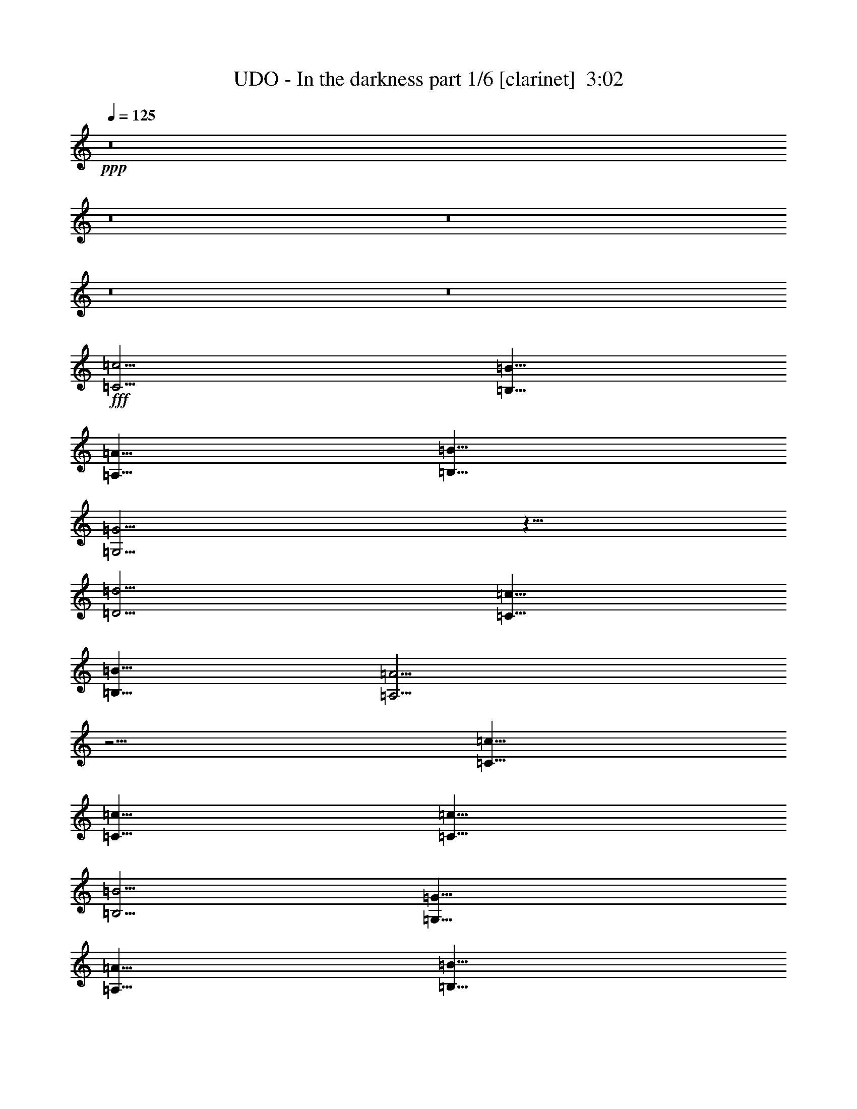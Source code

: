 % Produced with Bruzo's Transcoding Environment
% Transcribed by  Bruzo

X:1
T:  UDO - In the darkness part 1/6 [clarinet]  3:02
Z: Transcribed with BruTE 64
L: 1/4
Q: 125
K: C
+ppp+
z8
z8
z8
z8
z8
+fff+
[=C5/4=c5/4]
[=B,5/8=B5/8]
[=A,5/8=A5/8]
[=B,5/8=B5/8]
[=G,5/4=G5/4]
z5/8
[=D5/4=d5/4]
[=C5/8=c5/8]
[=B,5/8=B5/8]
[=A,5/4=A5/4]
z5/4
[=C5/8=c5/8]
[=C5/8=c5/8]
[=C5/8=c5/8]
[=B,5/4=B5/4]
[=G,15/8=G15/8]
[=A,5/8=A5/8]
[=B,5/8=B5/8]
[=C5/8=c5/8]
[=D15/8=d15/8]
z5/4
[=C5/4=c5/4]
[=B,5/8=B5/8]
[=A,5/8=A5/8]
[=B,5/8=B5/8]
[=G,5/4=G5/4]
z5/8
[=D5/4=d5/4]
[=C5/8=c5/8]
[=B,5/8=B5/8]
[=A,5/4=A5/4]
z5/4
[=C5/8=c5/8]
[=C5/8=c5/8]
[=C5/8=c5/8]
[=B,5/4=B5/4]
[=G,15/8=G15/8]
[=A,5/8=A5/8]
[=B,5/8=B5/8]
[=C5/8=c5/8]
[=D15/8=d15/8]
z5/4
[=E5/8=e5/8]
[=E5/8=e5/8]
[=E5/8=e5/8]
[=D5/2=d5/2]
[=F5/8=f5/8]
[=F5/8=f5/8]
[=G5/8=g5/8]
[=F5/8=f5/8]
[=E5/2=e5/2]
z5/8
[=C5/8=c5/8]
[=C5/8=c5/8]
[=C5/8=c5/8]
[=D15/8=d15/8]
[=C5/8=c5/8]
[=B,5/8=B5/8]
[=C5/16=c5/16]
[=B,5/16=B5/16]
[=A,5/2=A5/2]
z15/8
[=E5/8=e5/8]
[=E5/8=e5/8]
[=E5/8=e5/8]
[=D5/2=d5/2]
[=F5/8=f5/8]
[=F5/8=f5/8]
[=G5/8=g5/8]
[=F5/8=f5/8]
[=E5/2=e5/2]
z5/8
[=C5/8=c5/8]
[=C5/8=c5/8]
[=C5/8=c5/8]
[=C15/8=c15/8]
[=B,5/8=B5/8]
[=C5/8=c5/8]
[=D15/4=d15/4]
[=C5/8=c5/8]
[=B,5/8=B5/8]
[=C5/16=c5/16]
[=B,5/16=B5/16]
[=A,5/2=A5/2]
z8
z8
z7/8
[=C5/8=c5/8]
[=C5/8=c5/8]
[=C5/8=c5/8]
[=B,5/4=B5/4]
[=A,5/4=A5/4]
[=A,5/8=A5/8]
[=D15/16=d15/16]
z5/8
[=C10253/21168=c10253/21168]
[=B,1199/2646=B1199/2646]
[=A,15/8=A15/8]
z5/8
[=C5/4=c5/4]
[=C5/8=c5/8]
[=B,5/4=B5/4]
[=A,5/4=A5/4]
z5/8
[=B,5/8=B5/8]
[=C5/8=c5/8]
[=D5/4=d5/4]
z5/2
[=E5/8=e5/8]
[=E5/8=e5/8]
[=E5/8=e5/8]
[=D5/2=d5/2]
[=F5/8=f5/8]
[=F5/8=f5/8]
[=G5/8=g5/8]
[=F5/8=f5/8]
[=E5/2=e5/2]
z5/8
[=C5/8=c5/8]
[=C5/8=c5/8]
[=C5/8=c5/8]
[=C15/8=c15/8]
[=B,5/8=B5/8]
[=C5/8=c5/8]
[=D5=d5]
[=E5/8=e5/8]
[=E5/8=e5/8]
[=E5/8=e5/8]
[=D5/2=d5/2]
[=F5/8=f5/8]
[=F5/8=f5/8]
[=G5/8=g5/8]
[=F5/8=f5/8]
[=E5/2=e5/2]
z5/8
[=C5/8=c5/8]
[=C5/8=c5/8]
[=C5/8=c5/8]
[=C15/8=c15/8]
[=B,5/8=B5/8]
[=C5/8=c5/8]
[=D15/4=d15/4]
[=C5/8=c5/8]
[=D5/8=d5/8]
[=E5=e5]
z8
z7
[=C5/8=c5/8]
[=C5/8=c5/8]
[=C5/8=c5/8]
[=B,5/4=B5/4]
[=A,5/4=A5/4]
[=A,5/8=A5/8]
[=D15/16=d15/16]
z5/8
[=C10253/21168=c10253/21168]
[=B,1199/2646=B1199/2646]
[=A,15/8=A15/8]
z5/8
[=C5/4=c5/4]
[=C5/8=c5/8]
[=B,5/4=B5/4]
[=A,5/4=A5/4]
z5/8
[=B,5/8=B5/8]
[=C5/8=c5/8]
[=D5/4=d5/4]
z5/2
[=C5/8=c5/8]
[=C5/8=c5/8]
[=C5/8=c5/8]
[=B,5/4=B5/4]
[=A,5/4=A5/4]
[=A,5/8=A5/8]
[=D15/16=d15/16]
z5/8
[=C10253/21168=c10253/21168]
[=B,1199/2646=B1199/2646]
[=A,15/8=A15/8]
z5/8
[=C5/4=c5/4]
[=C5/8=c5/8]
[=B,5/4=B5/4]
[=A,5/4=A5/4]
z5/8
[=B,5/8=B5/8]
[=C5/8=c5/8]
[=D5/4=d5/4]
z5/2
[=E5/8=e5/8]
[=E5/8=e5/8]
[=E5/8=e5/8]
[=D5/2=d5/2]
[=F5/8=f5/8]
[=F5/8=f5/8]
[=G5/8=g5/8]
[=F5/8=f5/8]
[=E5/2=e5/2]
z5/8
[=C5/8=c5/8]
[=C5/8=c5/8]
[=C5/8=c5/8]
[=C15/8=c15/8]
[=B,5/8=B5/8]
[=C5/8=c5/8]
[=D5=d5]
[=E5/8=e5/8]
[=E5/8=e5/8]
[=E5/8=e5/8]
[=D5/2=d5/2]
[=F5/8=f5/8]
[=F5/8=f5/8]
[=G5/8=g5/8]
[=F5/8=f5/8]
[=E5/2=e5/2]
z5/8
[=C5/8=c5/8]
[=C5/8=c5/8]
[=C5/8=c5/8]
[=C15/8=c15/8]
[=B,5/8=B5/8]
[=C5/8=c5/8]
[=D15/4=d15/4]
[=C5/8=c5/8]
[=D5/8=d5/8]
[=C5/16=c5/16]
[=B,5/16=B5/16]
[=A,5/2=A5/2]
z8
z8
z7/8
[=C5/16=c5/16]
[=B,5/16=B5/16]
[=A,5/2=A5/2]
z8
z8
z7/8
[=C5/16=c5/16]
[=B,5/16=B5/16]
[=A,5/2=A5/2]
z8
z8
z7/8
[=C5/16=c5/16]
[=B,5/16=B5/16]
[=A,5/2=A5/2]
z8
z8
z57/8

X:2
T:  UDO - In the darkness part 2/6 [horn]  3:02
Z: Transcribed with BruTE 64
L: 1/4
Q: 125
K: C
+ppp+
z8
z8
z8
z6
+ff+
[=g5]
[=g5]
z8
z8
z8
z8
z8
z8
z8
z8
z8
z8
[=A,/4]
z3/8
[=A/4]
z3/8
[=c/4]
z3/8
[=A/4]
z3/8
[=A,/4]
z3/8
[=G/4]
z3/8
[=B/4]
z3/8
[=G/4]
z3/8
[=A,/4]
z3/8
[=F/4]
z3/8
[=A/4]
z3/8
[=F/4]
z3/8
[=A,/4]
z3/8
[=G/4]
z3/8
[=B/4]
z3/8
[=G/4]
z3/8
[=A,/4]
z3/8
[=A/4]
z3/8
[=c/4]
z3/8
[=A/4]
z3/8
[=A,/4]
z3/8
[=G/4]
z3/8
[=B/4]
z3/8
[=G/4]
z3/8
[=A,/4]
z3/8
[=F/4]
z3/8
[=A/4]
z3/8
[=F/4]
z3/8
[=A,/4]
z3/8
[=G/4]
z3/8
[=B/4]
z3/8
[=G/4]
z3/8
[=A,/4]
z3/8
[=A/4]
z3/8
[=c/4]
z3/8
[=A/4]
z3/8
[=A,/4]
z3/8
[=G/4]
z3/8
[=B/4]
z3/8
[=G/4]
z3/8
[=A,/4]
z3/8
[=F/4]
z3/8
[=A/4]
z3/8
[=F/4]
z3/8
[=A,/4]
z3/8
[=G/4]
z3/8
[=B/4]
z3/8
[=G/4]
z3/8
[=A,/4]
z3/8
[=A/4]
z3/8
[=c/4]
z3/8
[=A/4]
z3/8
[=A,/4]
z3/8
[=G/4]
z3/8
[=B/4]
z3/8
[=G/4]
z3/8
[=A,/4]
z3/8
[=F/4]
z3/8
[=A/4]
z3/8
[=F/4]
z3/8
[=A,/4]
z3/8
[=G/4]
z3/8
[=B/4]
z3/8
[=G/4]
z3/8
[=C15/8=G15/8=c15/8]
[=G,25/8=D25/8=G25/8]
[=F,15/8=C15/8=F15/8]
[=C25/8=G25/8=c25/8]
[=F,5=C5=F5]
[=C5/4=G5/4=c5/4]
[=C5/4=G5/4=c5/4]
[=C5/4=G5/4=c5/4]
[=C5/4=G5/4=c5/4]
[=C15/8=G15/8=c15/8]
[=G,25/8=D25/8=G25/8]
[=F,15/8=C15/8=F15/8]
[=C25/8=G25/8=c25/8]
[=F,5=C5=F5]
[=G,5=D5=G5]
[=E,5/8=B,5/8=E5/8]
[=E,5/8=B,5/8=E5/8]
[=E,5/8=B,5/8=E5/8]
[=E,5/8=B,5/8=E5/8]
[=E,5/8=B,5/8=E5/8]
[=E,5/8=B,5/8=E5/8]
[=E,5/8=B,5/8=E5/8]
[=E,5/8=B,5/8=E5/8]
[=E,5/8=B,5/8=E5/8]
[=E,5/8=B,5/8=E5/8]
[=E,5/8=B,5/8=E5/8]
[=E,5/8=B,5/8=E5/8]
[=E,5/8=B,5/8=E5/8]
[=E,5/8=B,5/8=E5/8]
[=E,5/8=B,5/8=E5/8]
[=E,5/8=B,5/8=E5/8]
[=E,5/8=B,5/8=E5/8]
[=E,5/8=B,5/8=E5/8]
[=E,5/8=B,5/8=E5/8]
[=E,5/8=B,5/8=E5/8]
[=E,5/8=B,5/8=E5/8]
[=E,5/8=B,5/8=E5/8]
[=E,5/8=B,5/8=E5/8]
[=E,5/8=B,5/8=E5/8]
[=E,5/8=B,5/8=E5/8]
[=E,5/8=B,5/8=E5/8]
[=E,5/8=B,5/8=E5/8]
[=E,5/8=B,5/8=E5/8]
[=E,5/8=B,5/8=E5/8]
[=E,5/8=B,5/8=E5/8]
[=E,5/8=B,5/8=E5/8]
[=E,5/8=B,5/8=E5/8]
[=A,/4]
z3/8
[=A/4]
z3/8
[=c/4]
z3/8
[=A/4]
z3/8
[=A,/4]
z3/8
[=G/4]
z3/8
[=B/4]
z3/8
[=G/4]
z3/8
[=A,/4]
z3/8
[=F/4]
z3/8
[=A/4]
z3/8
[=F/4]
z3/8
[=A,/4]
z3/8
[=G/4]
z3/8
[=B/4]
z3/8
[=G/4]
z3/8
[=A,/4]
z3/8
[=A/4]
z3/8
[=c/4]
z3/8
[=A/4]
z3/8
[=A,/4]
z3/8
[=G/4]
z3/8
[=B/4]
z3/8
[=G/4]
z3/8
[=A,/4]
z3/8
[=F/4]
z3/8
[=A/4]
z3/8
[=F/4]
z3/8
[=A,/4]
z3/8
[=G/4]
z3/8
[=B/4]
z3/8
[=G/4]
z3/8
[=A,/4]
z3/8
[=A/4]
z3/8
[=c/4]
z3/8
[=A/4]
z3/8
[=A,/4]
z3/8
[=G/4]
z3/8
[=B/4]
z3/8
[=G/4]
z3/8
[=A,/4]
z3/8
[=F/4]
z3/8
[=A/4]
z3/8
[=F/4]
z3/8
[=A,/4]
z3/8
[=G/4]
z3/8
[=B/4]
z3/8
[=G/4]
z3/8
[=A,/4]
z3/8
[=A/4]
z3/8
[=c/4]
z3/8
[=A/4]
z3/8
[=A,/4]
z3/8
[=G/4]
z3/8
[=B/4]
z3/8
[=G/4]
z3/8
[=A,/4]
z3/8
[=F/4]
z3/8
[=A/4]
z3/8
[=F/4]
z3/8
[=A,/4]
z3/8
[=G/4]
z3/8
[=B/4]
z3/8
[=G/4]
z3/8
[=C15/8=G15/8=c15/8]
[=G,25/8=D25/8=G25/8]
[=F,15/8=C15/8=F15/8]
[=C25/8=G25/8=c25/8]
[=F,5=C5=F5]
[=C5/4=G5/4=c5/4]
[=C5/4=G5/4=c5/4]
[=C5/4=G5/4=c5/4]
[=C5/4=G5/4=c5/4]
[=C15/8=G15/8=c15/8]
[=G,25/8=D25/8=G25/8]
[=F,15/8=C15/8=F15/8]
[=C25/8=G25/8=c25/8]
[=F,5=C5=F5]
[=G,5=D5=G5]
[=A,/4]
z3/8
[=A/4]
z3/8
[=c/4]
z3/8
[=A/4]
z3/8
[=A,/4]
z3/8
[=G/4]
z3/8
[=B/4]
z3/8
[=G/4]
z3/8
[=A,/4]
z3/8
[=F/4]
z3/8
[=A/4]
z3/8
[=F/4]
z3/8
[=A,/4]
z3/8
[=G/4]
z3/8
[=B/4]
z3/8
[=G/4]
z3/8
[=A,/4]
z3/8
[=A/4]
z3/8
[=c/4]
z3/8
[=A/4]
z3/8
[=A,/4]
z3/8
[=G/4]
z3/8
[=B/4]
z3/8
[=G/4]
z3/8
[=A,/4]
z3/8
[=F/4]
z3/8
[=A/4]
z3/8
[=F/4]
z3/8
[=A,/4]
z3/8
[=G/4]
z3/8
[=B/4]
z3/8
[=G/4]
z3/8
[=A,/4]
z3/8
[=A/4]
z3/8
[=c/4]
z3/8
[=A/4]
z3/8
[=A,/4]
z3/8
[=G/4]
z3/8
[=B/4]
z3/8
[=G/4]
z3/8
[=A,/4]
z3/8
[=F/4]
z3/8
[=A/4]
z3/8
[=F/4]
z3/8
[=A,/4]
z3/8
[=G/4]
z3/8
[=B/4]
z3/8
[=G/4]
z3/8
[=A,/4]
z3/8
[=A/4]
z3/8
[=c/4]
z3/8
[=A/4]
z3/8
[=A,/4]
z3/8
[=G/4]
z3/8
[=B/4]
z3/8
[=G/4]
z3/8
[=A,/4]
z3/8
[=F/4]
z3/8
[=A/4]
z3/8
[=F/4]
z3/8
[=A,/4]
z3/8
[=G/4]
z3/8
[=B/4]
z3/8
[=G/4]
z3/8
[=A,/4]
z3/8
[=A/4]
z3/8
[=c/4]
z3/8
[=A/4]
z3/8
[=A,/4]
z3/8
[=G/4]
z3/8
[=B/4]
z3/8
[=G/4]
z3/8
[=A,/4]
z3/8
[=F/4]
z3/8
[=A/4]
z3/8
[=F/4]
z3/8
[=A,/4]
z3/8
[=G/4]
z3/8
[=B/4]
z3/8
[=G/4]
z3/8
[=A,/4]
z3/8
[=A/4]
z3/8
[=c/4]
z3/8
[=A/4]
z3/8
[=A,/4]
z3/8
[=G/4]
z3/8
[=B/4]
z3/8
[=G/4]
z3/8
[=A,/4]
z3/8
[=F/4]
z3/8
[=A/4]
z3/8
[=F/4]
z3/8
[=A,/4]
z3/8
[=G/4]
z3/8
[=B/4]
z3/8
[=G/4]
z3/8
[=A,/4]
z3/8
[=A/4]
z3/8
[=c/4]
z3/8
[=A/4]
z3/8
[=A,/4]
z3/8
[=G/4]
z3/8
[=B/4]
z3/8
[=G/4]
z3/8
[=A,/4]
z3/8
[=F/4]
z3/8
[=A/4]
z3/8
[=F/4]
z3/8
[=A,/4]
z3/8
[=G/4]
z3/8
[=B/4]
z3/8
[=G/4]
z3/8
[=A,/4]
z3/8
[=A/4]
z3/8
[=c/4]
z3/8
[=A/4]
z3/8
[=A,/4]
z3/8
[=G/4]
z3/8
[=B/4]
z3/8
[=G/4]
z3/8
[=A,/4]
z3/8
[=F/4]
z3/8
[=A/4]
z3/8
[=F/4]
z3/8
[=A,/4]
z3/8
[=G/4]
z3/8
[=B/4]
z3/8
[=G/4]
z53/8

X:3
T:  UDO - In the darkness part 3/6 [lute]  3:02
Z: Transcribed with BruTE 64
L: 1/4
Q: 125
K: C
+ppp+
z8
z8
z8
z8
z8
z8
z8
z8
z8
z8
z8
z8
z8
z8
z8
+fff+
[=A,/8]
z/2
[=A/8]
z/2
[=c/8]
z/2
[=A/8]
z/2
[=A,/8]
z/2
[=G/8]
z/2
[=B/8]
z/2
[=G/8]
z/2
[=A,/8]
z/2
[=F/8]
z/2
[=A/8]
z/2
[=F/8]
z/2
[=A,/8]
z/2
[=G/8]
z/2
[=B/8]
z/2
[=G/8]
z/2
[=A,/8]
z/2
[=A/8]
z/2
[=c/8]
z/2
[=A/8]
z/2
[=A,/8]
z/2
[=G/8]
z/2
[=B/8]
z/2
[=G/8]
z/2
[=A,/8]
z/2
[=F/8]
z/2
[=A/8]
z/2
[=F/8]
z/2
[=A,/8]
z/2
[=G/8]
z/2
[=B/8]
z/2
[=G/8]
z/2
[=A,/8]
z/2
[=A/8]
z/2
[=c/8]
z/2
[=A/8]
z/2
[=A,/8]
z/2
[=G/8]
z/2
[=B/8]
z/2
[=G/8]
z/2
[=A,/8]
z/2
[=F/8]
z/2
[=A/8]
z/2
[=F/8]
z/2
[=A,/8]
z/2
[=G/8]
z/2
[=B/8]
z/2
[=G/8]
z/2
[=A,/8]
z/2
[=A/8]
z/2
[=c/8]
z/2
[=A/8]
z/2
[=A,/8]
z/2
[=G/8]
z/2
[=B/8]
z/2
[=G/8]
z/2
[=A,/8]
z/2
[=F/8]
z/2
[=A/8]
z/2
[=F/8]
z/2
[=A,/8]
z/2
[=G/8]
z/2
[=B/8]
z/2
[=G/8]
z/2
[=C15/8=G15/8=c15/8]
[=G,25/8=D25/8=G25/8]
[=F,15/8=C15/8=F15/8]
[=C25/8=G25/8=c25/8]
[=F,5-=F5-]
[=F,5/4-=C5/4=F5/4-=G5/4=c5/4]
[=F,5/4=C5/4=F5/4=G5/4=c5/4]
[=C5/4=G5/4=c5/4]
[=C5/4=G5/4=c5/4]
[=C15/8=G15/8=c15/8]
[=G,25/8=D25/8=G25/8]
[=F,15/8=C15/8=F15/8]
[=C25/8=G25/8=c25/8]
[=F,5=C5=F5]
[=G,5=D5=G5]
[=E,5/8=B,5/8=E5/8]
[=E,5/8=B,5/8=E5/8]
[=E,5/8=B,5/8=E5/8]
[=E,5/8=B,5/8=E5/8]
[=E,5/8=B,5/8=E5/8]
[=E,5/8=B,5/8=E5/8]
[=E,5/8=B,5/8=E5/8]
[=E,5/8=B,5/8=E5/8]
[=E,5/8=B,5/8=E5/8]
[=E,5/8=B,5/8=E5/8]
[=E,5/8=B,5/8=E5/8]
[=E,5/8=B,5/8=E5/8]
[=E,5/8=B,5/8=E5/8]
[=E,5/8=B,5/8=E5/8]
[=E,5/8=B,5/8=E5/8]
[=E,5/8=B,5/8=E5/8]
[=E,5/8=B,5/8=E5/8]
[=E,5/8=B,5/8=E5/8]
[=E,5/8=B,5/8=E5/8]
[=E,5/8=B,5/8=E5/8]
[=E,5/8=B,5/8=E5/8]
[=E,5/8=B,5/8=E5/8]
[=E,5/8=B,5/8=E5/8]
[=E,5/8=B,5/8=E5/8]
[=E,5/8=B,5/8=E5/8]
[=E,5/8=B,5/8=E5/8]
[=E,5/8=B,5/8=E5/8]
[=E,5/8=B,5/8=E5/8]
[=E,5/8=B,5/8=E5/8]
[=E,5/8=B,5/8=E5/8]
[=E,5/8=B,5/8=E5/8]
[=E,5/8=B,5/8=E5/8]
[=A,/8]
z/2
[=A/8]
z/2
[=c/8]
z/2
[=A/8]
z/2
[=A,/8]
z/2
[=G/8]
z/2
[=B/8]
z/2
[=G/8]
z/2
[=A,/8]
z/2
[=F/8]
z/2
[=A/8]
z/2
[=F/8]
z/2
[=A,/8]
z/2
[=G/8]
z/2
[=B/8]
z/2
[=G/8]
z/2
[=A,/8]
z/2
[=A/8]
z/2
[=c/8]
z/2
[=A/8]
z/2
[=A,/8]
z/2
[=G/8]
z/2
[=B/8]
z/2
[=G/8]
z/2
[=A,/8]
z/2
[=F/8]
z/2
[=A/8]
z/2
[=F/8]
z/2
[=A,/8]
z/2
[=G/8]
z/2
[=B/8]
z/2
[=G/8]
z/2
[=A,/8]
z/2
[=A/8]
z/2
[=c/8]
z/2
[=A/8]
z/2
[=A,/8]
z/2
[=G/8]
z/2
[=B/8]
z/2
[=G/8]
z/2
[=A,/8]
z/2
[=F/8]
z/2
[=A/8]
z/2
[=F/8]
z/2
[=A,/8]
z/2
[=G/8]
z/2
[=B/8]
z/2
[=G/8]
z/2
[=A,/8]
z/2
[=A/8]
z/2
[=c/8]
z/2
[=A/8]
z/2
[=A,/8]
z/2
[=G/8]
z/2
[=B/8]
z/2
[=G/8]
z/2
[=A,/8]
z/2
[=F/8]
z/2
[=A/8]
z/2
[=F/8]
z/2
[=A,/8]
z/2
[=G/8]
z/2
[=B/8]
z/2
[=G/8]
z/2
[=C15/8=G15/8=c15/8]
[=G,25/8=D25/8=G25/8]
[=F,15/8=C15/8=F15/8]
[=C25/8=G25/8=c25/8]
[=F,5-=F5-]
[=F,5/4-=C5/4=F5/4-=G5/4=c5/4]
[=F,5/4=C5/4=F5/4=G5/4=c5/4]
[=C5/4=G5/4=c5/4]
[=C5/4=G5/4=c5/4]
[=C15/8=G15/8=c15/8]
[=G,25/8=D25/8=G25/8]
[=F,15/8=C15/8=F15/8]
[=C25/8=G25/8=c25/8]
[=F,5=C5=F5]
[=G,5=D5=G5]
[=A,/8]
z/2
[=A/8]
z/2
[=c/8]
z/2
[=A/8]
z/2
[=A,/8]
z/2
[=G/8]
z/2
[=B/8]
z/2
[=G/8]
z/2
[=A,/8]
z/2
[=F/8]
z/2
[=A/8]
z/2
[=F/8]
z/2
[=A,/8]
z/2
[=G/8]
z/2
[=B/8]
z/2
[=G/8]
z/2
[=A,/8]
z/2
[=A/8]
z/2
[=c/8]
z/2
[=A/8]
z/2
[=A,/8]
z/2
[=G/8]
z/2
[=B/8]
z/2
[=G/8]
z/2
[=A,/8]
z/2
[=F/8]
z/2
[=A/8]
z/2
[=F/8]
z/2
[=A,/8]
z/2
[=G/8]
z/2
[=B/8]
z/2
[=G/8]
z/2
[=A,/8]
z/2
[=A/8]
z/2
[=c/8]
z/2
[=A/8]
z/2
[=A,/8]
z/2
[=G/8]
z/2
[=B/8]
z/2
[=G/8]
z/2
[=A,/8]
z/2
[=F/8]
z/2
[=A/8]
z/2
[=F/8]
z/2
[=A,/8]
z/2
[=G/8]
z/2
[=B/8]
z/2
[=G/8]
z/2
[=A,/8]
z/2
[=A/8]
z/2
[=c/8]
z/2
[=A/8]
z/2
[=A,/8]
z/2
[=G/8]
z/2
[=B/8]
z/2
[=G/8]
z/2
[=A,/8]
z/2
[=F/8]
z/2
[=A/8]
z/2
[=F/8]
z/2
[=A,/8]
z/2
[=G/8]
z/2
[=B/8]
z/2
[=G/8]
z/2
[=A,/8]
z/2
[=A/8]
z/2
[=c/8]
z/2
[=A/8]
z/2
[=A,/8]
z/2
[=G/8]
z/2
[=B/8]
z/2
[=G/8]
z/2
[=A,/8]
z/2
[=F/8]
z/2
[=A/8]
z/2
[=F/8]
z/2
[=A,/8]
z/2
[=G/8]
z/2
[=B/8]
z/2
[=G/8]
z/2
[=A,/8]
z/2
[=A/8]
z/2
[=c/8]
z/2
[=A/8]
z/2
[=A,/8]
z/2
[=G/8]
z/2
[=B/8]
z/2
[=G/8]
z/2
[=A,/8]
z/2
[=F/8]
z/2
[=A/8]
z/2
[=F/8]
z/2
[=A,/8]
z/2
[=G/8]
z/2
[=B/8]
z/2
[=G/8]
z/2
[=A,/8]
z/2
[=A/8]
z/2
[=c/8]
z/2
[=A/8]
z/2
[=A,/8]
z/2
[=G/8]
z/2
[=B/8]
z/2
[=G/8]
z/2
[=A,/8]
z/2
[=F/8]
z/2
[=A/8]
z/2
[=F/8]
z/2
[=A,/8]
z/2
[=G/8]
z/2
[=B/8]
z/2
[=G/8]
z/2
[=A,/8]
z/2
[=A/8]
z/2
[=c/8]
z/2
[=A/8]
z/2
[=A,/8]
z/2
[=G/8]
z/2
[=B/8]
z/2
[=G/8]
z/2
[=A,/8]
z/2
[=F/8]
z/2
[=A/8]
z/2
[=F/8]
z/2
[=A,/8]
z/2
[=G/8]
z/2
[=B/8]
z/2
[=G/8]
z27/4

X:4
T:  UDO - In the darkness part 4/6 [harp]  3:02
Z: Transcribed with BruTE 64
L: 1/4
Q: 125
K: C
+ppp+
+ff+
[=A,5/8]
[=A5/8]
[=c5/8]
[=A5/8]
[=A,5/8]
[=G5/8]
[=B5/8]
[=G5/8]
[=A,5/8]
[=F5/8]
[=A5/8]
[=F5/8]
[=A,5/8]
[=G5/8]
[=B5/16]
+mf+
[=c5/16]
+ff+
[=d5/8]
[=A,5/8]
[=A5/8]
[=c5/8]
[=A5/8]
[=A,5/8]
[=G5/8]
[=B5/8]
[=G5/8]
[=A,5/8]
[=F5/8]
[=A5/8]
[=F5/8]
[=A,5/8]
[=G5/8]
[=B5/4]
[=A,5/8]
[=A5/8]
[=c5/8]
[=A5/8]
[=A,5/8]
[=G5/8]
[=B5/8]
[=G5/8]
[=A,5/8]
[=F5/8]
[=A5/8]
[=F5/8]
[=A,5/8]
[=G5/8]
[=B5/16]
+mf+
[=c5/16]
+ff+
[=d5/8]
[=A,5/8]
[=A5/8]
[=c5/8]
[=A5/8]
[=A,5/8]
[=G5/8]
[=B5/8]
[=G5/8]
[=A,5/8]
[=F5/8]
[=A5/8]
[=F5/8]
[=A,5/8]
[=G5/8]
[=B5/4]
[=A,5/8]
[=A5/8]
[=c5/8]
[=A5/8]
[=A,5/8]
[=G5/8]
[=B5/8]
[=G5/8]
[=A,5/8]
[=F5/8]
[=A5/8]
[=F5/8]
[=A,5/8]
[=G5/8]
[=B5/16]
+mf+
[=c5/16]
+ff+
[=d5/8]
[=A,5/8]
[=A5/8]
[=c5/8]
[=A5/8]
[=A,5/8]
[=G5/8]
[=B5/8]
[=G5/8]
[=A,5/8]
[=F5/8]
[=A5/8]
[=F5/8]
[=A,5/8]
[=G5/8]
[=B5/4]
[=A,5/8]
[=A5/8]
[=c5/8]
[=A5/8]
[=A,5/8]
[=G5/8]
[=B5/8]
[=G5/8]
[=A,5/8]
[=F5/8]
[=A5/8]
[=F5/8]
[=A,5/8]
[=G5/8]
[=B5/16]
+mf+
[=c5/16]
+ff+
[=d5/8]
[=A,5/8]
[=A5/8]
[=c5/8]
[=A5/8]
[=A,5/8]
[=G5/8]
[=B5/8]
[=G5/8]
[=A,5/8]
[=F5/8]
[=A5/8]
[=F5/8]
[=A,5/8]
[=G5/8]
[=B5/4]
[=C5/8]
[=c5/8]
[=e5/8]
[=G,5/4]
[=d5/8]
[=g5/8]
[=d5/8]
[=F5/8]
[=c5/8]
[=f5/8]
[=C5/4]
[=c5/8]
[=e5/8]
[=c5/8]
[=F5/8]
[=c5/8]
[=f5/8]
[=G5/4]
[=d5/8]
[=g5/8]
[=d5/8]
[=C5/4]
[=G5/8]
[=c5/8]
[=e5/8]
[=c5/8]
[=A,5/8]
[=B,5/8]
[=C5/8]
[=c5/8]
[=e5/8]
[=G,5/4]
[=d5/8]
[=g5/8]
[=d5/8]
[=F5/8]
[=c5/8]
[=f5/8]
[=C5/4]
[=c5/8]
[=e5/8]
[=c5/8]
[=F5/8]
[=c5/8]
[=f5/8]
[=F5/4]
[=c5/8]
[=f5/4]
[=G5/8]
[=d5/8]
[=g5/8]
[=G5/4]
[=d5/8]
[=g5/4]
z8
z8
z8
z8
z8
z8
z8
z8
z8
z8
z8
z8
z8
z8
z8
z8
z8
z8
z8
z8
z8
z8
z8
z8
z8
z8
z8
z8
z8
z8
z8
z8
z8
z9/4

X:5
T:  UDO - In the darkness part 5/6 [theorbo]  3:02
Z: Transcribed with BruTE 64
L: 1/4
Q: 125
K: C
+ppp+
z8
z8
z8
z8
z8
z8
z8
z8
z8
z8
z8
z8
z8
z8
z8
+fff+
[=A,5/8]
[=A,5/8]
[=A,5/8]
[=A,5/8]
[=A,5/8]
[=A,5/8]
[=A,5/8]
[=A,5/8]
[=A,5/8]
[=A,5/8]
[=A,5/8]
[=A,5/8]
[=A,5/8]
[=A,5/8]
[=A,5/8]
[=A,5/8]
[=A,5/8]
[=A,5/8]
[=A,5/8]
[=A,5/8]
[=A,5/8]
[=A,5/8]
[=A,5/8]
[=A,5/8]
[=A,5/8]
[=A,5/8]
[=A,5/8]
[=A,5/8]
[=A,5/8]
[=A,5/8]
[=A,5/8]
[=A,5/8]
[=A,5/8]
[=A,5/8]
[=A,5/8]
[=A,5/8]
[=A,5/8]
[=A,5/8]
[=A,5/8]
[=A,5/8]
[=A,5/8]
[=A,5/8]
[=A,5/8]
[=A,5/8]
[=A,5/8]
[=A,5/8]
[=A,5/8]
[=A,5/8]
[=A,5/8]
[=A,5/8]
[=A,5/8]
[=A,5/8]
[=A,5/8]
[=A,5/8]
[=A,5/8]
[=A,5/8]
[=A,5/8]
[=A,5/8]
[=A,5/8]
[=A,5/8]
[=A,5/8]
[=A,5/8]
[=A,5/8]
[=A,5/8]
[=C5/8]
[=C5/8]
[=C5/8]
[=G,5/8]
[=G,5/8]
[=G,5/8]
[=G,5/8]
[=G,5/8]
[=F5/8]
[=F5/8]
[=F5/8]
[=C5/8]
[=C5/8]
[=C5/8]
[=C5/8]
[=C5/8]
[=F5/8]
[=F5/8]
[=F5/8]
[=G,5/8]
[=G,5/8]
[=G,5/8]
[=G,5/8]
[=G,5/8]
[=C5/8]
[=C5/8]
[=C5/8]
[=C5/8]
[=C5/8]
[=C5/8]
[=C5/8]
[=C5/8]
[=C5/8]
[=C5/8]
[=C5/8]
[=G,5/8]
[=G,5/8]
[=G,5/8]
[=G,5/8]
[=G,5/8]
[=F5/8]
[=F5/8]
[=F5/8]
[=C5/8]
[=C5/8]
[=C5/8]
[=C5/8]
[=C5/8]
[=F5/8]
[=F5/8]
[=F5/8]
[=F5/8]
[=F5/8]
[=F5/8]
[=F5/8]
[=F5/8]
[=G,5/8]
[=G,5/8]
[=G,5/8]
[=G,5/8]
[=G,5/8]
[=G,5/8]
[=G,5/8]
[=G,5/8]
[=E5/8]
[=E5/8]
[=E5/8]
[=E5/8]
[=E5/8]
[=E5/8]
[=E5/8]
[=E5/8]
[=E5/8]
[=E5/8]
[=E5/8]
[=E5/8]
[=E5/8]
[=E5/8]
[=E5/8]
[=E5/8]
[=E5/8]
[=E5/8]
[=E5/8]
[=E5/8]
[=E5/8]
[=E5/8]
[=E5/8]
[=E5/8]
[=E5/8]
[=E5/8]
[=E5/8]
[=E5/8]
[=E5/8]
[=E5/8]
[=E5/8]
[=E5/8]
[=A,5/8]
[=A,5/8]
[=A,5/8]
[=A,5/8]
[=A,5/8]
[=A,5/8]
[=A,5/8]
[=A,5/8]
[=A,5/8]
[=A,5/8]
[=A,5/8]
[=A,5/8]
[=A,5/8]
[=A,5/8]
[=A,5/8]
[=A,5/8]
[=A,5/8]
[=A,5/8]
[=A,5/8]
[=A,5/8]
[=A,5/8]
[=A,5/8]
[=A,5/8]
[=A,5/8]
[=A,5/8]
[=A,5/8]
[=A,5/8]
[=A,5/8]
[=A,5/8]
[=A,5/8]
[=A,5/8]
[=A,5/8]
[=A,5/8]
[=A,5/8]
[=A,5/8]
[=A,5/8]
[=A,5/8]
[=A,5/8]
[=A,5/8]
[=A,5/8]
[=A,5/8]
[=A,5/8]
[=A,5/8]
[=A,5/8]
[=A,5/8]
[=A,5/8]
[=A,5/8]
[=A,5/8]
[=A,5/8]
[=A,5/8]
[=A,5/8]
[=A,5/8]
[=A,5/8]
[=A,5/8]
[=A,5/8]
[=A,5/8]
[=A,5/8]
[=A,5/8]
[=A,5/8]
[=A,5/8]
[=A,5/8]
[=A,5/8]
[=A,5/8]
[=A,5/8]
[=C5/8]
[=C5/8]
[=C5/8]
[=G,5/8]
[=G,5/8]
[=G,5/8]
[=G,5/8]
[=G,5/8]
[=F5/8]
[=F5/8]
[=F5/8]
[=C5/8]
[=C5/8]
[=C5/8]
[=C5/8]
[=C5/8]
[=F5/8]
[=F5/8]
[=F5/8]
[=G,5/8]
[=G,5/8]
[=G,5/8]
[=G,5/8]
[=G,5/8]
[=C5/8]
[=C5/8]
[=C5/8]
[=C5/8]
[=C5/8]
[=C5/8]
[=C5/8]
[=C5/8]
[=C5/8]
[=C5/8]
[=C5/8]
[=G,5/8]
[=G,5/8]
[=G,5/8]
[=G,5/8]
[=G,5/8]
[=F5/8]
[=F5/8]
[=F5/8]
[=C5/8]
[=C5/8]
[=C5/8]
[=C5/8]
[=C5/8]
[=F5/8]
[=F5/8]
[=F5/8]
[=F5/8]
[=F5/8]
[=F5/8]
[=F5/8]
[=F5/8]
[=G,5/8]
[=G,5/8]
[=G,5/8]
[=G,5/8]
[=G,5/8]
[=G,5/8]
[=G,5/8]
[=G,5/8]
[=A,5/8]
[=A,5/8]
[=A,5/8]
[=A,5/8]
[=A,5/8]
[=A,5/8]
[=A,5/8]
[=A,5/8]
[=A,5/8]
[=A,5/8]
[=A,5/8]
[=A,5/8]
[=A,5/8]
[=A,5/8]
[=A,5/8]
[=A,5/8]
[=A,5/8]
[=A,5/8]
[=A,5/8]
[=A,5/8]
[=A,5/8]
[=A,5/8]
[=A,5/8]
[=A,5/8]
[=A,5/8]
[=A,5/8]
[=A,5/8]
[=A,5/8]
[=A,5/8]
[=A,5/8]
[=A,5/8]
[=A,5/8]
[=A,5/8]
[=A,5/8]
[=A,5/8]
[=A,5/8]
[=A,5/8]
[=A,5/8]
[=A,5/8]
[=A,5/8]
[=A,5/8]
[=A,5/8]
[=A,5/8]
[=A,5/8]
[=A,5/8]
[=A,5/8]
[=A,5/8]
[=A,5/8]
[=A,5/8]
[=A,5/8]
[=A,5/8]
[=A,5/8]
[=A,5/8]
[=A,5/8]
[=A,5/8]
[=A,5/8]
[=A,5/8]
[=A,5/8]
[=A,5/8]
[=A,5/8]
[=A,5/8]
[=A,5/8]
[=A,5/8]
[=A,5/8]
[=A,5/8]
[=A,5/8]
[=A,5/8]
[=A,5/8]
[=A,5/8]
[=A,5/8]
[=A,5/8]
[=A,5/8]
[=A,5/8]
[=A,5/8]
[=A,5/8]
[=A,5/8]
[=A,5/8]
[=A,5/8]
[=A,5/8]
[=A,5/8]
[=A,5/8]
[=A,5/8]
[=A,5/8]
[=A,5/8]
[=A,5/8]
[=A,5/8]
[=A,5/8]
[=A,5/8]
[=A,5/8]
[=A,5/8]
[=A,5/8]
[=A,5/8]
[=A,5/8]
[=A,5/8]
[=A,5/8]
[=A,5/8]
[=A,5/8]
[=A,5/8]
[=A,5/8]
[=A,5/8]
[=A,5/8]
[=A,5/8]
[=A,5/8]
[=A,5/8]
[=A,5/8]
[=A,5/8]
[=A,5/8]
[=A,5/8]
[=A,5/8]
[=A,5/8]
[=A,5/8]
[=A,5/8]
[=A,5/8]
[=A,5/8]
[=A,5/8]
[=A,5/8]
[=A,5/8]
[=A,5/8]
[=A,5/8]
[=A,5/8]
[=A,5/8]
[=A,5/8]
[=A,5/8]
[=A,5/8]
[=A,5/8]
[=A,5/8]
[=A,5/8]
[=A,5/8]
z25/4

X:6
T:  UDO - In the darkness part 6/6 [drums]  3:02
Z: Transcribed with BruTE 64
L: 1/4
Q: 125
K: C
+ppp+
z8
z8
z8
z8
z8
z8
z8
z8
z8
z8
z8
z8
z8
z8
z8
+ff+
[^A5/4]
+fff+
[=C5/4]
+f+
[^A5/4]
+fff+
[=C5/4]
+f+
[^A5/4]
+fff+
[=C5/4]
+f+
[^A5/4]
+fff+
[=C5/4]
+f+
[^A5/4]
+fff+
[=C5/4]
+f+
[^A5/4]
+fff+
[=C5/4]
+f+
[^A5/4]
+fff+
[=C5/8]
[=C5/4]
[=C5/8]
[=C5/16]
[=C5/16]
[=C5/8]
+f+
[^A5/4]
+fff+
[=C5/4]
+f+
[^A5/4]
+fff+
[=C5/4]
+f+
[^A5/4]
+fff+
[=C5/4]
+f+
[^A5/4]
+fff+
[=C5/4]
+f+
[^A5/4]
+fff+
[=C5/4]
+f+
[^A5/4]
+fff+
[=C5/4]
+f+
[^A5/4]
+fff+
[=C5/8]
[=C5/4]
[=C5/8]
[=C5/16]
[=C5/16]
[=C5/8]
+f+
[^A5/4]
[^A5/8]
+fff+
[=C5/8]
z5/8
+f+
[^A5/8]
+fff+
[=C5/8^A5/8]
[=C5/8]
+f+
[^A5/4]
[^A5/8]
+fff+
[=C5/8=D5/8]
z5/8
+f+
[^A5/8]
[^A5/8]
z5/8
[^A5/4]
[^A5/8]
+fff+
[=C5/4=D5/4]
+f+
[^A5/8]
[^A5/8]
z5/8
+fff+
[^A,5/16=C5/16]
[=C5/16]
[=C5/16]
[=C5/16]
[^A,5/16=C5/16]
[=C5/16]
[=C5/16]
[=C5/16]
[^A,5/16=C5/16]
[=C5/16]
[=C5/16]
[=C5/16]
[=C5/16=D5/16]
[=C5/16]
[=C5/16]
[=C5/16]
+f+
[^A5/4]
[^A5/8]
+fff+
[=C5/8]
z5/8
+f+
[^A5/8]
+fff+
[=C5/8^A5/8]
[=C5/8]
+f+
[^A5/4]
[^A5/8]
+fff+
[=C5/8=D5/8]
z5/8
+f+
[^A5/8]
[^A5/8]
z5/8
[^A5/4]
[^A5/8]
+fff+
[=C5/4=D5/4]
+f+
[^A5/8]
[^A5/8]
z5/8
+fff+
[^A,5/16=C5/16]
[=C5/16]
[=C5/16]
[=C5/16]
[^A,5/16=C5/16]
[=C5/16]
[=C5/16]
[=C5/16]
[^A,5/16=C5/16]
[=C5/16]
[=C5/16]
[=C5/16]
[=C5/16=D5/16]
[=C5/16]
[=C5/16]
[=C5/16]
[=C5/8]
[=C5/8]
[=C5/8]
[=C5/8]
[=C5/8]
[=C5/8]
[=C5/8]
[=C5/8]
[=C5/16]
[=C5/16]
[=C5/16]
[=C5/16]
[=C5/16]
[=C5/16]
[=C5/16]
[=C5/16]
[=C5/16]
[=C5/16]
[=C5/16]
[=C5/16]
[=C5/16]
[=C5/16]
[=C5/16]
[=C5/16]
[=C5/16]
[=C5/16]
[=C5/16]
[=C5/16]
[=C5/16]
[=C5/16]
[=C5/16]
[=C5/16]
[=C5/16]
[=C5/16]
[=C5/16]
[=C5/16]
[=C5/16]
[=C5/16]
[=C5/16]
[=C5/16]
[=C1819/10584]
[=C2977/21168]
[=C1819/10584]
[=C2977/21168]
[=C1819/10584]
[=C2977/21168]
[=C1819/10584]
[=C2977/21168]
[=C1819/10584]
[=C2977/21168]
[=C1819/10584]
[=C2977/21168]
[=C1819/10584]
[=C2977/21168]
[=C1819/10584]
[=C2977/21168]
[=C1819/10584]
[=C2977/21168]
[=C1819/10584]
[=C2977/21168]
[=C1819/10584]
[=C2977/21168]
[=C1819/10584]
[=C2977/21168]
[=C1819/10584]
[=C2977/21168]
[=C1819/10584]
[=C2977/21168]
[=C1819/10584]
[=C2977/21168]
[=C1819/10584]
[=C2977/21168]
+f+
[^A5/4]
+fff+
[=C5/4]
+f+
[^A5/4]
+fff+
[=C5/4]
+f+
[^A5/4]
+fff+
[=C5/4]
+f+
[^A5/4]
+fff+
[=C5/4]
+f+
[^A5/4]
+fff+
[=C5/4]
+f+
[^A5/4]
+fff+
[=C5/4]
+f+
[^A5/4]
+fff+
[=C5/8]
[=C5/4]
[=C5/8]
[=C5/16]
[=C5/16]
[=C5/8]
+f+
[^A5/4]
+fff+
[=C5/4]
+f+
[^A5/4]
+fff+
[=C5/4]
+f+
[^A5/4]
+fff+
[=C5/4]
+f+
[^A5/4]
+fff+
[=C5/4]
+f+
[^A5/4]
+fff+
[=C5/4]
+f+
[^A5/4]
+fff+
[=C5/4]
+f+
[^A5/4]
+fff+
[=C5/8]
[=C5/4]
[=C5/8]
[=C5/16]
[=C5/16]
[=C5/8]
+f+
[^A5/4]
[^A5/8]
+fff+
[=C5/8]
z5/8
+f+
[^A5/8]
+fff+
[=C5/8^A5/8]
[=C5/8]
+f+
[^A5/4]
[^A5/8]
+fff+
[=C5/8=D5/8]
z5/8
+f+
[^A5/8]
[^A5/8]
z5/8
[^A5/4]
[^A5/8]
+fff+
[=C5/4=D5/4]
+f+
[^A5/8]
[^A5/8]
z5/8
+fff+
[^A,5/16=C5/16]
[=C5/16]
[=C5/16]
[=C5/16]
[^A,5/16=C5/16]
[=C5/16]
[=C5/16]
[=C5/16]
[^A,5/16=C5/16]
[=C5/16]
[=C5/16]
[=C5/16]
[=C5/16=D5/16]
[=C5/16]
[=C5/16]
[=C5/16]
+f+
[^A5/4]
[^A5/8]
+fff+
[=C5/8]
z5/8
+f+
[^A5/8]
+fff+
[=C5/8^A5/8]
[=C5/8]
+f+
[^A5/4]
[^A5/8]
+fff+
[=C5/8=D5/8]
z5/8
+f+
[^A5/8]
[^A5/8]
z5/8
[^A5/4]
[^A5/8]
+fff+
[=C5/4=D5/4]
+f+
[^A5/8]
[^A5/8]
z5/8
+fff+
[^A,5/16=C5/16]
[=C5/16]
[=C5/16]
[=C5/16]
[^A,5/16=C5/16]
[=C5/16]
[=C5/16]
[=C5/16]
[^A,5/16=C5/16]
[=C5/16]
[=C5/16]
[=C5/16]
[=C5/16=D5/16]
[=C5/16]
[=C5/16]
[=C5/16]
+f+
[^A5/4]
+fff+
[=C5/4]
+f+
[^A5/4]
+fff+
[=C5/4]
+f+
[^A5/4]
+fff+
[=C5/4]
+f+
[^A5/4]
+fff+
[=C5/4]
+f+
[^A5/4]
+fff+
[=C5/4]
+f+
[^A5/4]
+fff+
[=C5/4]
+f+
[^A5/4]
+fff+
[=C5/8]
[=C5/4]
[=C5/8]
[=C5/16]
[=C5/16]
[=C5/8]
+f+
[^A5/4]
+fff+
[=C5/4]
+f+
[^A5/4]
+fff+
[=C5/4]
+f+
[^A5/4]
+fff+
[=C5/4]
+f+
[^A5/4]
+fff+
[=C5/4]
+f+
[^A5/4]
+fff+
[=C5/4]
+f+
[^A5/4]
+fff+
[=C5/4]
+f+
[^A5/4]
+fff+
[=C5/8]
[=C5/4]
[=C5/8]
[=C5/16]
[=C5/16]
[=C5/8]
+f+
[^A5/4]
+fff+
[=C5/4]
+f+
[^A5/4]
+fff+
[=C5/4]
+f+
[^A5/4]
+fff+
[=C5/4]
+f+
[^A5/4]
+fff+
[=C5/4]
+f+
[^A5/4]
+fff+
[=C5/4]
+f+
[^A5/4]
+fff+
[=C5/4]
+f+
[^A5/4]
+fff+
[=C5/8]
[=C5/4]
[=C5/8]
[=C5/16]
[=C5/16]
[=C5/8]
+f+
[^A5/4]
+fff+
[=C5/4]
+f+
[^A5/4]
+fff+
[=C5/4]
+f+
[^A5/4]
+fff+
[=C5/4]
+f+
[^A5/4]
+fff+
[=C5/4]
+f+
[^A5/4]
+fff+
[=C5/4]
+f+
[^A5/4]
+fff+
[=C5/4]
+f+
[^A5/4]
+fff+
[=C5/8]
[=C5/4]
[=C5/8]
[=C5/16]
[=C5/16]
[=C5/8]
z25/4
